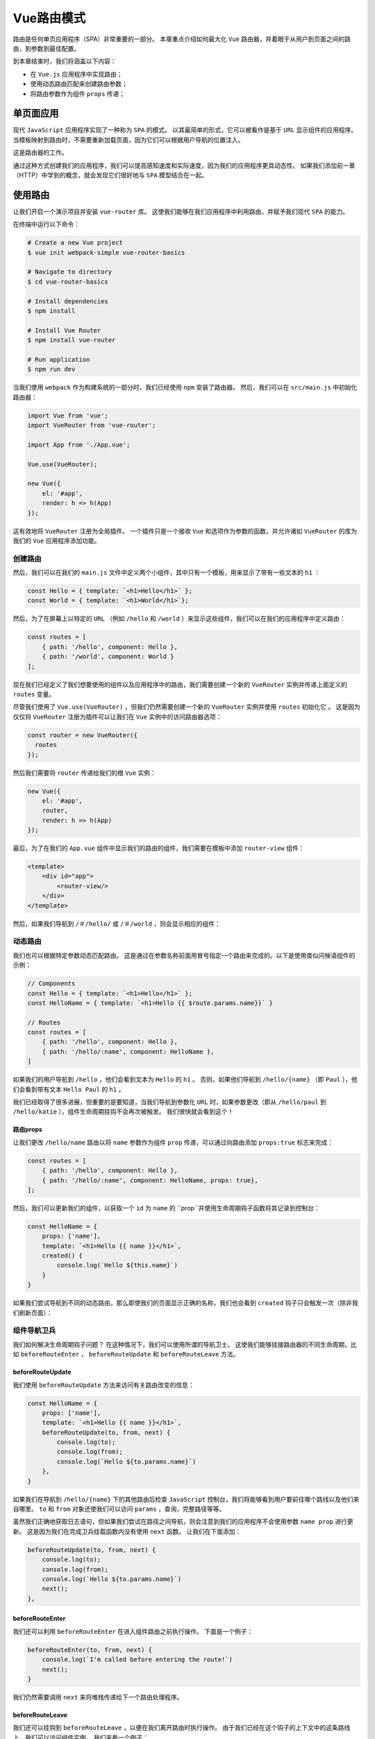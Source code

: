 *******
Vue路由模式
*******
路由是任何单页应用程序（SPA）非常重要的一部分。 本章重点介绍如何最大化 ``Vue`` 路由器，并着眼于从用户到页面之间的路由，到参数到最佳配置。

到本章结束时，我们将涵盖以下内容：

- 在 ``Vue.js`` 应用程序中实现路由；
- 使用动态路由匹配来创建路由参数；
- 将路由参数作为组件 ``props`` 传递；

单页面应用
==========
现代 ``JavaScript`` 应用程序实现了一种称为 ``SPA`` 的模式。 以其最简单的形式，它可以被看作是基于 ``URL`` 显示组件的应用程序。 当模板映射到路由时，不需要重新加载页面，因为它们可以根据用户导航的位置注入。

这是路由器的工作。

通过这种方式创建我们的应用程序，我们可以提高感知速度和实际速度，因为我们的应用程序更具动态性。 如果我们添加前一章（HTTP）中学到的概念，就会发现它们很好地与 ``SPA`` 模型结合在一起。

使用路由
========
让我们开启一个演示项目并安装 ``vue-router`` 库。 这使我们能够在我们应用程序中利用路由，并赋予我们现代 ``SPA`` 的能力。

在终端中运行以下命令：

.. code-block:: shell

    # Create a new Vue project
    $ vue init webpack-simple vue-router-basics

    # Navigate to directory
    $ cd vue-router-basics

    # Install dependencies
    $ npm install

    # Install Vue Router
    $ npm install vue-router

    # Run application
    $ npm run dev

当我们使用 ``webpack`` 作为构建系统的一部分时，我们已经使用 ``npm`` 安装了路由器。 然后，我们可以在 ``src/main.js`` 中初始化路由器：

.. code-block:: js

    import Vue from 'vue';
    import VueRouter from 'vue-router';

    import App from './App.vue';

    Vue.use(VueRouter);

    new Vue({
        el: '#app',
        render: h => h(App)
    });

这有效地将 ``VueRouter`` 注册为全局插件。 一个插件只是一个接收 ``Vue`` 和选项作为参数的函数，并允许诸如 ``VueRouter`` 的库为我们的 ``Vue`` 应用程序添加功能。

创建路由
--------
然后，我们可以在我们的 ``main.js`` 文件中定义两个小组件，其中只有一个模板，用来显示了带有一些文本的 ``h1`` ：

.. code-block:: js

    const Hello = { template: `<h1>Hello</h1>` };
    const World = { template: `<h1>World</h1>`};

然后，为了在屏幕上以特定的 ``URL`` （例如 ``/hello`` 和 ``/world`` ）来显示这些组件，我们可以在我们的应用程序中定义路由：

.. code-block:: js

    const routes = [
        { path: '/hello', component: Hello },
        { path: '/world', component: World }
    ];

现在我们已经定义了我们想要使用的组件以及应用程序中的路由，我们需要创建一个新的 ``VueRouter`` 实例并传递上面定义的 ``routes`` 变量。

尽管我们使用了 ``Vue.use(VueRouter)`` ，但我们仍然需要创建一个新的 ``VueRouter`` 实例并使用 ``routes`` 初始化它 。 这是因为仅仅将 ``VueRouter`` 注册为插件可以让我们在 ``Vue`` 实例中的访问路由器选项：

.. code-block:: js

    const router = new VueRouter({
      routes
    });

然后我们需要将 ``router`` 传递给我们的根 ``Vue`` 实例：

.. code-block:: js

    new Vue({
        el: '#app',
        router,
        render: h => h(App)
    });

最后，为了在我们的 ``App.vue`` 组件中显示我们的路由的组件，我们需要在模板中添加 ``router-view`` 组件：

.. code-block:: html

    <template>
        <div id="app">
            <router-view/>
        </div>
    </template>

然后，如果我们导航到 ``/＃/hello/`` 或 ``/＃/world`` ，则会显示相应的组件：

.. image:: ./images/9-14.png

动态路由
--------
我们也可以根据特定参数动态匹配路由。 这是通过在参数名称前面用冒号指定一个路由来完成的。以下是使用类似问候语组件的示例：

.. code-block:: js

    // Components
    const Hello = { template: `<h1>Hello</h1>` };
    const HelloName = { template: `<h1>Hello {{ $route.params.name}}` }

    // Routes
    const routes = [
        { path: '/hello', component: Hello },
        { path: '/hello/:name', component: HelloName },
    ]

如果我们的用户导航到 ``/hello`` ，他们会看到文本为 ``Hello`` 的 ``h1`` 。 否则，如果他们导航到 ``/hello/{name}`` （即 ``Paul`` ），他们会看到带有文本 ``Hello Paul`` 的 ``h1`` 。

我们已经取得了很多进展，但重要的是要知道，当我们导航到参数化 ``URL`` 时，如果参数更改（即从 ``/hello/paul`` 到 ``/hello/katie`` ），组件生命周期挂钩不会再次被触发。 我们很快就会看到这个！

路由props
^^^^^^^^^
让我们更改 ``/hello/name`` 路由以将 ``name`` 参数作为组件 ``prop`` 传递，可以通过向路由添加 ``props:true`` 标志来完成：

.. code-block:: js

    const routes = [
        { path: '/hello', component: Hello },
        { path: '/hello/:name', component: HelloName, props: true},
    ];

然后，我们可以更新我们的组件，以获取一个 ``id`` 为 ``name`` 的 ``prop``并使用生命周期钩子函数将其记录到控制台：

.. code-block:: js

    const HelloName = {
        props: ['name'],
        template: `<h1>Hello {{ name }}</h1>`,
        created() {
            console.log(`Hello ${this.name}`)
        }
    }

如果我们尝试导航到不同的动态路由，那么即使我们的页面显示正确的名称，我们也会看到 ``created`` 钩子只会触发一次（除非我们刷新页面）：

.. image:: ./images/9-15.png

组件导航卫兵
------------
我们如何解决生命周期钩子问题？ 在这种情况下，我们可以使用所谓的导航卫士。 这使我们能够挂接路由器的不同生命周期，比如 ``beforeRouteEnter`` ， ``beforeRouteUpdate`` 和 ``beforeRouteLeave`` 方法。

beforeRouteUpdate
^^^^^^^^^^^^^^^^^
我们使用 ``beforeRouteUpdate`` 方法来访问有关路由改变的信息：

.. code-block:: js

    const HelloName = {
        props: ['name'],
        template: `<h1>Hello {{ name }}</h1>`,
        beforeRouteUpdate(to, from, next) {
            console.log(to);
            console.log(from);
            console.log(`Hello ${to.params.name}`)
        },
    }

如果我们在导航到 ``/hello/{name}`` 下的其他路由后检查 ``JavaScript`` 控制台，我们将能够看到用户要前往哪个路线以及他们来自哪里。 ``to`` 和 ``from`` 对象还使我们可以访问 ``params`` ，查询，完整路径等等。

虽然我们正确地获取日志语句，但如果我们尝试在路径之间导航，则会注意到我们的应用程序不会使用参数 ``name prop`` 进行更新。 这是因为我们在完成卫兵挂载函数内没有使用 ``next`` 函数。 让我们在下面添加：

.. code-block:: js

    beforeRouteUpdate(to, from, next) {
        console.log(to);
        console.log(from);
        console.log(`Hello ${to.params.name}`)
        next();
    },

beforeRouteEnter
^^^^^^^^^^^^^^^^
我们还可以利用 ``beforeRouteEnter`` 在进入组件路由之前执行操作。 下面是一个例子：

.. code-block:: js

    beforeRouteEnter(to, from, next) {
        console.log(`I'm called before entering the route!`)
        next();
    }

我们仍然需要调用 ``next`` 来将堆栈传递给下一个路由处理程序。

beforeRouteLeave
^^^^^^^^^^^^^^^^
我们还可以挂钩到 ``beforeRouteLeave`` ，以便在我们离开路由时执行操作。 由于我们已经在这个钩子的上下文中的这条路线上，我们可以访问组件实例。 我们来看一个例子：

.. code-block:: js

    beforeRouteLeave(to, from, next) {
        console.log(`I'm called before leaving the route!`)
        console.log(`I have access to the component instance, here's proof! Name: ${this.name}`);
        next();
    }

在这种情况下，我们需要再次调用 ``next`` 。

全局路由钩子
------------
我们查看了组件导航卫士，虽然这些工作是基于组件的，但您可能需要建立全局钩子来监听导航事件。

beforeEach
^^^^^^^^^^
我们可以使用 ``router.beforeEach`` 在整个应用程序中侦听全局路由事件。 如果您有身份验证检查或应在每条路径中使用的其他功能，则值得使用。

这里有一个例子，简单地记录用户来往的路线。 以下每个示例都假定路由器的存在范围与以下类似：

.. code-block:: js

    const router = new VueRouter({
        routes
    })

    router.beforeEach((to, from, next) => {
        console.log(`Route to`, to)
        console.log(`Route from`, from)
        next();
    });

再一次，我们必须调用 ``next()`` 来触发下一个路由守卫。

beforeResolve
^^^^^^^^^^^^^
``beforeResolve`` 全局路由守卫在导航被确认之前，同时在所有组件内守卫和异步路由组件被解析之后，解析守卫就被调用。

这是一个例子：

.. code-block:: js

    router.beforeResolve((to, from, next) => {
        console.log(`Before resolve:`)
        console.log(`Route to`, to)
        console.log(`Route from`, from)
        next();
    });

afterEach
^^^^^^^^^
我们还可以挂接全局的 ``afterEach`` 函数，该函数允许我们执行操作，然而和守卫不同的是，这些钩子不会接受 ``next`` 函数也不会改变导航本身：

.. code-block:: js

    router.afterEach((to, from) => {
        console.log(`After each:`)
        console.log(`Route to`, to)
        console.log(`Route from`, from)
    });

Resolution stack
^^^^^^^^^^^^^^^^
现在我们已经熟悉了提供的各种不同的路由生命周期挂钩，每当我们尝试导航到另一个路由时，值得研究整个解析堆栈：

1. **触发路由更改** ：这是任何路线生命周期的第一阶段，并在我们尝试导航到新路线时触发。一个例子是从 ``/hello/Paul`` 到 ``/hello/Katie`` 。此时没有导航卫兵被触发。
2. **触发组件离开警卫** ：接下来，在加载的组件上触发任何离开警卫，如 ``beforeRouteLeave`` 。
3. **触发全局 beforeEach 警卫** ：由于可以使用 ``beforeEach`` 创建全局路由中间件，因此这些功能将在任何路由更新之前调用。
4. **触发重用组件的本地 beforeRouteUpdate 警卫** ：正如我们前面看到的，每当我们用不同的参数导航到相同的路由时，生命周期钩子都不会被触发两次。相反，我们使用 ``beforeRouteUpdate`` 来触发生命周期更改。
5. **在组件中触发 beforeRouteEnter** ：这是每次在导航到任何路线之前调用的。在这个阶段，组件不被渲染，所以它不能访问 ``this`` 组件实例。
6.  **解析异步路由组件** ：然后尝试在你的项目中解析任何异步组件。下面是一个例子：

    .. code-block:: js

        const MyAsyncComponent = () => ({
            component: import ('./LazyComponent.vue'),
            loading: LoadingComponent,
            error: ErrorComponent,
            delay: 150,
            timeout: 3000
        })

7. **在成功激活的组件中触发 beforeRouteEnter** ：我们现在可以访问 ``beforeRouteEnter`` 挂钩，并且可以在解析路由之前执行任何操作。
8. **触发全局的 beforeResolve 钩子** ：组件内部提供警卫和异步路由组件已经解析，我们现在可以挂接到全局 ``router.beforeResolve`` 方法，该方法允许我们在此阶段执行操作。
9. **导航** ：所有先前的导航卫兵已被触发，用户现在已成功导航到一个路由。
10. **触发 afterEach 挂钩** ：虽然用户已经被导航到路由，但并不止于此。接下来，路由器触发一个全局的 ``afterEach`` 挂接，它可以访问 ``to`` 和 ``from`` 参数。由于此阶段路由已经被解析，它没有下一个参数，因此不会影响导航。
11. **触发DOM更新** ：路线已经解析， ``Vue`` 可以适当地触发 ``DOM`` 更新。
12. **触发在 beforeRouteEnter next中定义的回调** ：正如 ``beforeRouteEnter`` 无权访问组件的 ``this`` 上下文， ``next`` 函数的参数将接收一个回调，该回调参数在导航时解析为组件实例。这里可以看到一个例子：

    .. code-block:: js

        beforeRouteEnter (to, from, next) {
            next(comp => {
                // 'comp' inside this closure is equal to the component instance
            })
        }

可编程导航
----------

https://blog.csdn.net/qq_37261367/article/details/78125369

我们不限于使用 ``router-link`` 的模板导航； 我们还可以通过编程的方式将用户从我们的 ``JavaScript`` 中导航到不同的路由。 在我们的 ``App.vue`` 中，让我们暴露 ``<router-view>`` ，并让用户能够选择一个按钮，将它们导航到 ``/hello`` 或 ``/hello/:name`` 路由：

.. code-block:: html

    <template>
        <div id="app">
            <nav>
                <button @click="navigateToRoute('/hello')">/Hello</button>
                <button
                        @click="navigateToRoute('/hello/Paul')">/Hello/Name</button>
            </nav>
            <router-view></router-view>
        </div>
    </template>

然后，我们可以添加一个将新路由推入路由堆栈的方法：

.. code-block:: html

    <script>
        export default {
            methods: {
                navigateToRoute(routeName) {
                    this.$router.push({ path: routeName });
                },
            },
        };
    </script>

到此，任何时候我们选择一个按钮，它应该随后导航用户到适当的路由。 ``$ router.push()`` 函数可以采用各种不同的参数，具体取决于您设置路由的方式。 这里有些例子：

.. code-block:: js

    // Navigate with string literal
    this.$router.push('hello')

    // Navigate with object options
    this.$router.push({ path: 'hello' })

    // Add parameters
    this.$router.push({ name: 'hello', params: { name: 'Paul' }})

    // Using query parameters /hello?name=paul
    this.$router.push({ path: 'hello', query: { name: 'Paul' }})

router.replace
^^^^^^^^^^^^^^^
我们也可以用 ``router.replace`` 替换当前的历史堆栈，而不是在堆栈上推送导航项目。 下面是一个例子：

.. code-block:: js

    this.$router.replace({ path: routeName });

router.go
^^^^^^^^^
如果我们想要向后或向前导航用户，我们可以使用 ``router.go`` ； 这实质上是对 ``window.history`` ``API`` 的抽象。 我们来看看一些例子：

.. code-block:: js

    // Navigate forward one record
    this.$router.go(1);

    // Navigate backward one record
    this.$router.go(-1);

    // Navigate forward three records
    this.$router.go(3);

    // Navigate backward three records
    this.$router.go(-3);

懒加载路由
----------
我们也可以懒加载我们的路由，以利用 ``webpack`` 的代码分割。 这使我们比急切地加载我们的路由时有更好的表现。 为此，我们可以创建一个小型演示项目。 在终端中运行以下内容：

.. code-block:: shell

    # Create a new Vue project
    $ vue init webpack-simple vue-lazy-loading

    # Navigate to directory
    $ cd vue-lazy-loading

    # Install dependencies
    $ npm install

    # Install Vue Router
    $ npm install vue-router

    # Run application
    $ npm run dev

首先在 ``src/components`` 中创建两个名为 ``Hello.vue`` 和 ``World.vue`` 的组件：

.. code-block:: html

    // Hello.vue
    <template>
        <div>
            <h1>Hello</h1>
            <router-link to="/world">Next</router-link>
        </div>
    </template>

    <script>
        export default {};
    </script>

现在我们创建了 ``Hello.vue`` 组件，让我们创建第二个 ``World.vue`` ，如下所示：

.. code-block:: html

    // World.vue
    <template>
        <div>
            <h1>World</h1>
            <router-link to="/hello">Back</router-link>
        </div>
    </template>

    <script>
        export default {};
    </script>

然后，我们可以像通常那样在 ``main.js`` 中初始化我们的路由器：

.. code-block:: js

    import Vue from 'vue';
    import VueRouter from 'vue-router';

    Vue.use(VueRouter);

主要区别在于导入组件的方式。 这需要使用 ``syntax-dynamic-import`` ``Babel`` 插件。 通过在终端中运行以下内容将其安装到您的项目中：

.. code-block:: shell

    $ npm install --save-dev babel-plugin-syntax-dynamic-import

然后，我们可以更新 ``.babelrc`` 以使用新的插件：

.. code-block:: json

    {
      "presets": [["env", { "modules": false }], "stage-3"],
      "plugins": ["syntax-dynamic-import"]
    }

最后，这允许我们异步地导入我们的组件，如下所示：

.. code-block:: js

    const Hello = () => import('./components/Hello');
    const World = () => import('./components/World');

然后我们可以定义我们的路由并初始化路由器，这次引用了异步导入：

.. code-block:: js

    const routes = [
        { path: '/', redirect: '/hello' },
        { path: '/hello', component: Hello },
        { path: '/World', component: World },
    ];

    const router = new VueRouter({
        routes,
    });

    new Vue({
        el: '#app',
        router,
        render: h => h(App),
    });

然后，当应用程序导航时，我们可以在 ``Chrome`` 中通过 ``Developer Tools|Network`` 选项卡来查看其结果：

.. image:: ./images/9-16.png

每条路由都被添加到它自己的捆绑文件中，随着初始捆绑包更小，给我们提供了更好的性能：

.. image:: ./images/9-17.png

一个SPA项目
===========
我们来创建一个使用 ``RESTful API`` 和我们刚学过的路由概念的项目。 通过在终端中运行以下内容创建一个新项目：

.. code-block:: shell

    # Create a new Vue project
    $ vue init webpack-simple vue-spa

    # Navigate to directory
    $ cd vue-spa

    # Install dependencies
    $ npm install

    # Install Vue Router and Axios
    $ npm install vue-router axios

    # Run application
    $ npm run dev

开启路由器
----------
我们可以在我们的应用程序中启用 ``VueRouter`` 插件开始。 为此，我们可以在``src/router`` 中创建一个名为 ``index.js`` 的新文件。 我们将使用此文件来包含所有路由器特定的配置，但我们会根据基础功能将每个路由分隔成不同的文件。

我们导入并添加路由器插件：

.. code-block:: js

    import Vue from 'vue';
    import VueRouter from 'vue-router';

    Vue.use(VueRouter)

定义路由
--------
为了将路由分离到我们应用程序中的不同文件中，我们可以首先在 ``src/components/user`` 目录下创建名为 ``user.routes.js`` 的一个文件。 每次我们有不同的功能集（需要路由）时，我们都可以创建自己的 ``* .routes.js`` 文件，该文件可以导入到路由器的 ``index.js`` 中。

现在，我们可以导出一个新的空数组：

.. code-block:: js

    export const userRoutes = [];

然后，我们可以将路由添加到我们的 ``index.js`` （尽管我们还没有定义）：

.. code-block:: js

    import { userRoutes } from '../components/user/user.routes';

    const routes = [...userRoutes];

我们使用 ``ES2015 +`` 扩展运算符，它允许我们使用数组中的每个对象而不是数组本身。

为了初始化路由器，我们可以创建一个新的 ``VueRouter`` 并传递 ``routes`` ，如下所示：

.. code-block:: js

    const router = new VueRouter({
      // This is ES2015+ shorthand for routes: routes
      routes,
    });

最后，让我们导出路由器，以便它可以在我们的主 ``Vue`` 实例中使用：

.. code-block:: js

    export default router;

在 ``main.js`` 里面，我们导入路由器并将其添加到实例中，如下所示：

.. code-block:: js

    import Vue from 'vue';
    import App from './App.vue';
    import router from './router';

    new Vue({
        el: '#app',
        router,
        render: h => h(App),
    });

创建UserList路由
----------------
我们应用程序的第一部分将是一个显示来自 ``API`` 的用户列表的主页。 过去我们使用过这个例子，所以您应该熟悉所涉及的步骤。 让我们在 ``src/components/user`` 目录下创建一个名为 ``UserList.vue`` 的新组件。

该组件看起来像这样：

.. code-block:: html

    <template>
        <ul>
            <li v-for="user in users" :key="user.id">
                {{user.name}}
            </li>
        </ul>
    </template>

    <script>
        export default {
            data() {
                return {
                    users: [
                        {
                            id: 1,
                            name: 'Leanne Graham',
                        }
                    ],
                };
            },
        };
    </script>

随时可以添加您自己的测试数据。 我们会暂时从 ``API`` 请求这些数据。

在创建我们的组件时，我们可以添加一个到 ``user.routes.js`` 的路由，只要激活了 ``'/'`` （或您选择的路径），就会显示该组件。

.. code-block:: js

    import UserList from './UserList';

    export const userRoutes = [{ path: '/', component: UserList }];

为了显示这条路由，我们需要更新 ``App.vue`` ，以便随后将内容注入 ``router-view`` 节点。 让我们更新 ``App.vue`` 来处理这个问题：

.. code-block:: html

    <template>
        <div>
            <router-view></router-view>
        </div>
    </template>

    <script>
        export default {};
    </script>

    <style>

    </style>

我们的应用程序应该显示一个用户。 让我们创建一个 ``HTTP`` 实用程序来从 ``API`` 获取数据。

从一个API获取数据
-----------------
在 ``src/utils`` 下创建一个名为 ``api.js`` 的新文件。 这将用于创建 ``Axios`` 的基础实例，然后我们可以在其上执行 ``HTTP`` 请求：

.. code-block:: js

    import axios from 'axios';

    export const API = axios.create({
        baseURL: `https://jsonplaceholder.typicode.com/`
    })

然后，我们可以使用 ``beforeRouteEnter`` Navigation Guard在用户导航到 ``'/'`` 路线时获取用户数据：

.. code-block:: html

    <template>
        <ul>
            <li v-for="user in users" :key="user.id">
                {{user.name}}
            </li>
        </ul>
    </template>

    <script>
        import { API } from '../../utils/api';
        export default {
            data() {
                return {
                    users: [],
                };
            },
            beforeRouteEnter(to, from, next) {
                API.get(`users`)
                    .then(response => next(vm => (vm.users = response.data)))
                    .catch(error => next(error));
            },
        };
    </script>

然后我们发现我们在屏幕上获得了用户列表，如下面的屏幕截图所示，每个用不同的列表项目表示。 下一步是创建一个细节组件，注册细节路由，并找到链接到该路由的方法：

.. image:: ./images/9-18.png

创建一个详情页
---------------
为了创建一个详细页面，我们可以创建 ``UserDetail.vue`` 并按照与上一个组件类似的步骤进行操作：

.. code-block:: html

    <template>
        <div class="container">
            <div class="user">
                <div class="user__name">
                    <h1>{{userInfo.name}}</h1>
                    <p>Person ID {{$route.params.userId}}</p>
                    <p>Username: {{userInfo.username}}</p>
                    <p>Email: {{userInfo.email}}</p>
                </div>
                <div class="user__address" v-if="userInfo && userInfo.address">
                    <h1>Address</h1>
                    <p>Street: {{userInfo.address.street}}</p>
                    <p>Suite: {{userInfo.address.suite}}</p>
                    <p>City: {{userInfo.address.city}}</p>
                    <p>Zipcode: {{userInfo.address.zipcode}}</p>
                    <p>Lat: {{userInfo.address.geo.lat}} Lng:
                        {{userInfo.address.geo.lng}} </p>
                </div>

                <div class="user__other" >
                    <h1>Other</h1>
                    <p>Phone: {{userInfo.phone}}</p>
                    <p>Website: {{userInfo.website}}</p>
                    <p v-if="userInfo && userInfo.company">Company:
                        {{userInfo.company.name}}</p>
                </div>
            </div>
        </div>
    </template>

    <script>
        import { API } from '../../utils/api';

        export default {
            data() {
                return {
                    userInfo: {},
                };
            },
            beforeRouteEnter(to, from, next) {
                next(vm =>
                    API.get(`users/${to.params.userId}`)
                        .then(response => (vm.userInfo = response.data))
                        .catch(err => console.error(err))
                )
            },
        };
    </script>

    <style>
        .container {
            line-height: 2.5em;
            text-align: center;
        }
    </style>

由于我们的详细信息页面中不应有多个用户，因此 ``userInfo`` 变量已创建为 ``JavaScript`` 对象而不是数组。

然后，我们可以将新组件添加到我们的 ``user.routes.js`` 中：

.. code-block:: js

    import UserList from './UserList';
    import UserDetail from './UserDetail';

    export const userRoutes = [
        { path: '/', component: UserList },
        { path: '/:userId', component: UserDetail },
    ];

为了链接到这个组件，我们可以在我们的 ``UserList`` 组件中添加 ``router-link`` ：

.. code-block:: js

    <template>
        <ul>
            <li v-for="user in users" :key="user.id">
                <router-link :to="{ path: `/${user.id}` }">
                    {{user.name}}
                </router-link>
            </li>
        </ul>
    </template>

如果我们再看一下我们的浏览器，我们可以看到只有一个用户详细信息：

.. image:: ./images/9-19.png

子路由
------
我们还可以从我们的 ``API`` 访问帖子，因此，我们可以显示帖子的信息以及用户信息。 我们来创建一个名为 ``UserPosts.vue`` 的新组件：

.. code-block:: html

    <template>
        <div>
            <ul>
                <li v-for="post in posts" :key="post.id">{{post.title}}</li>
            </ul>
        </div>
    </template>

    <script>
        import { API } from '../../utils/api';
        export default {
            data() {
                return {
                    posts: [],
                };
            },
            beforeRouteEnter(to, from, next) {
                next(vm =>
                    API.get(`posts?userId=${to.params.userId}`)
                        .then(response => (vm.posts = response.data))
                        .catch(err => console.error(err))
                )
            },
        };
    </script>

这使我们能够根据我们的 ``userId`` 路由参数获取帖子。 为了将这个组件显示为子视图，我们需要在 ``user.routes.js`` 中注册它：

.. code-block:: js

    import UserList from './UserList';
    import UserDetail from './UserDetail';
    import UserPosts from './UserPosts';

    export const userRoutes = [
        { path: '/', component: UserList },
        {
            path: '/:userId',
            component: UserDetail,
            children: [{ path: '/:userId', component: UserPosts }],
        },
    ];

然后，我们可以在 ``UserDetail.vue`` 组件中添加另一个 ``<router-view>`` 标签来显示子路由。 模板现在看起来像这样：

.. code-block:: html

    <template>
        <div class="container">
            <div class="user">
                // Omitted
            </div>
            <div class="posts">
                <h1>Posts</h1>
                <router-view></router-view>
            </div>
        </div>
    </template>

最后，我们还添加了一些样式，在左侧显示用户信息，在右侧显示帖子：

.. code-block:: css

    <style>
        .container {
            line-height: 2.5em;
            text-align: center;
        }
        .user {
            display: inline-block;
            width: 49%;
        }
        .posts {
            vertical-align: top;
            display: inline-block;
            width: 49%;
        }
        ul {
            list-style-type: none;
        }
    </style>

然后如果我们前往我们的浏览器，我们可以看到数据是如何显示的，就像我们计划的一样，用户信息显示在左侧，而帖子在右侧：

.. image:: ./images/9-20.png

我们现在已经创建了具有多个路线，子路线，参数等的 ``Vue`` 应用程序！

总结
====
在本节中，我们了解了 ``Vue`` 路由器以及我们如何使用它来创建单页面应用程序。 因此，我们涵盖了从初始化路由器插件到定义路由，组件，导航卫士等等的所有内容。 我们现在拥有创建 ``Vue`` 应用程序的必要知识，这些应用程序可以超越单一组件。

既然我们已经扩展了我们的知识并且理解了如何使用 ``Vue`` 路由器，那么我们可以在下一章中继续使用 ``Vuex`` 来处理状态管理。
